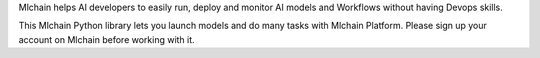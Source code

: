 Mlchain helps AI developers to easily run, deploy and monitor AI models and Workflows without having Devops skills. 

This Mlchain Python library lets you launch models and do many tasks with Mlchain Platform. Please sign up your account on Mlchain before working with it. 